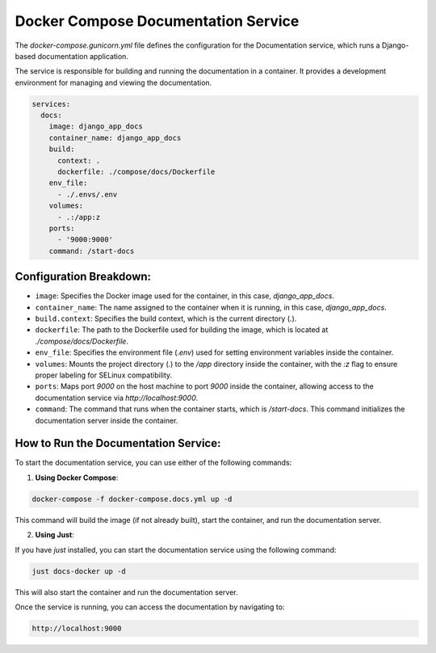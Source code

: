 Docker Compose Documentation Service
-----------------------------------

The `docker-compose.gunicorn.yml` file defines the configuration for the Documentation service, which runs a Django-based documentation application.

The service is responsible for building and running the documentation in a container. It provides a development environment for managing and viewing the documentation.

.. code-block:: yaml

   services:
     docs:
       image: django_app_docs
       container_name: django_app_docs
       build:
         context: .
         dockerfile: ./compose/docs/Dockerfile
       env_file:
         - ./.envs/.env
       volumes:
         - .:/app:z
       ports:
         - '9000:9000'
       command: /start-docs

Configuration Breakdown:
===========================

- ``image``: Specifies the Docker image used for the container, in this case, `django_app_docs`.
- ``container_name``: The name assigned to the container when it is running, in this case, `django_app_docs`.
- ``build.context``: Specifies the build context, which is the current directory (`.`).
- ``dockerfile``: The path to the Dockerfile used for building the image, which is located at `./compose/docs/Dockerfile`.
- ``env_file``: Specifies the environment file (`.env`) used for setting environment variables inside the container.
- ``volumes``: Mounts the project directory (`.`) to the `/app` directory inside the container, with the `:z` flag to ensure proper labeling for SELinux compatibility.
- ``ports``: Maps port `9000` on the host machine to port `9000` inside the container, allowing access to the documentation service via `http://localhost:9000`.
- ``command``: The command that runs when the container starts, which is `/start-docs`. This command initializes the documentation server inside the container.

How to Run the Documentation Service:
===========================

To start the documentation service, you can use either of the following commands:

1. **Using Docker Compose**:

.. code-block:: shell

   docker-compose -f docker-compose.docs.yml up -d

This command will build the image (if not already built), start the container, and run the documentation server.

2. **Using Just**:

If you have `just` installed, you can start the documentation service using the following command:

.. code-block:: shell

   just docs-docker up -d

This will also start the container and run the documentation server.

Once the service is running, you can access the documentation by navigating to:

.. code-block:: text

   http://localhost:9000
